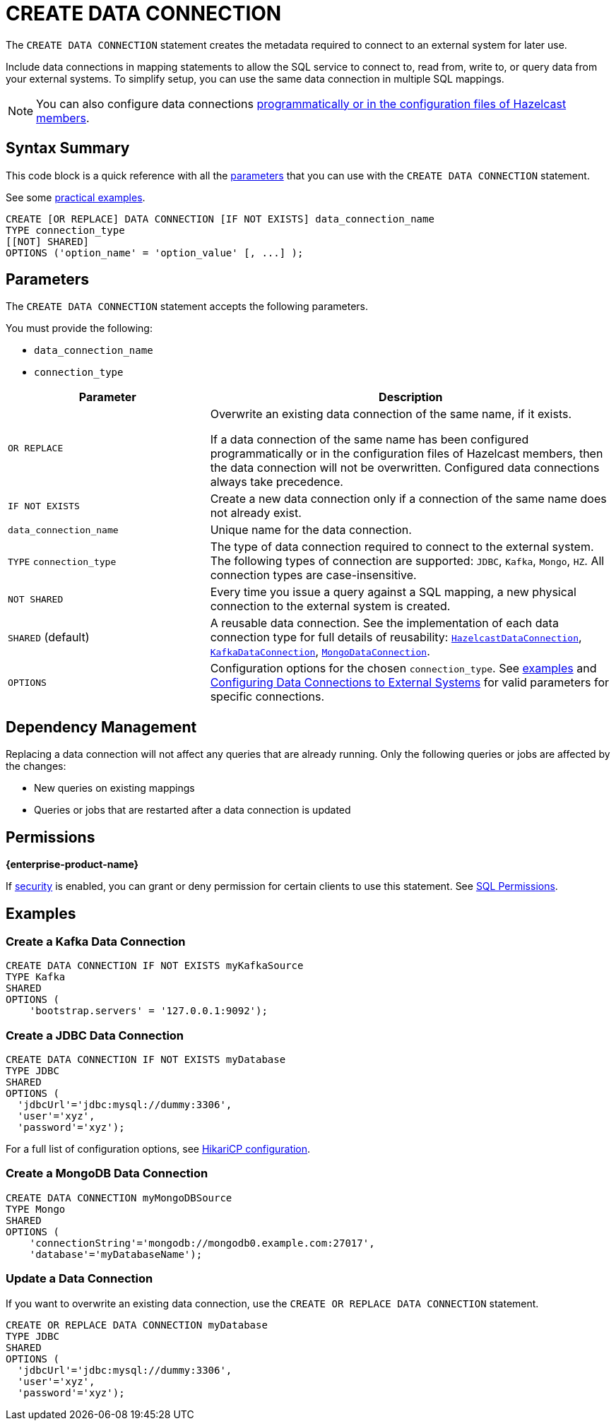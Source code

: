= CREATE DATA CONNECTION
:description: pass:q[The `CREATE DATA CONNECTION` statement creates the metadata required to connect to an external system for later use.]

{description}

Include data connections in mapping statements to allow the SQL service to connect to, read from, write to, or query data from your external systems. To simplify setup, you can use the same data connection in multiple SQL mappings.

NOTE: You can also configure data connections xref:data-links:configuring-connections.adoc[programmatically or in the configuration files of Hazelcast members].

== Syntax Summary

This code block is a quick reference with all the <<parameters, parameters>> that you can use with the `CREATE DATA CONNECTION` statement.

See some <<examples, practical examples>>.

[source,sql]
----
CREATE [OR REPLACE] DATA CONNECTION [IF NOT EXISTS] data_connection_name
TYPE connection_type
[[NOT] SHARED]
OPTIONS ('option_name' = 'option_value' [, ...] );
----

== Parameters

The `CREATE DATA CONNECTION` statement accepts the following parameters.

You must provide the following:

- `data_connection_name`
- `connection_type`

[cols="1a,2a"]
|===
|Parameter | Description 

|`OR REPLACE`
|
Overwrite an existing data connection of the same name, if it exists. +

If a data connection of the same name has been configured programmatically or in the configuration files of Hazelcast members, then the data connection will not be overwritten. Configured data connections always take precedence.

|`IF NOT EXISTS`
|Create a new data connection only if a connection of the same name does not already exist.

|`data_connection_name`
|Unique name for the data connection.

|`TYPE` `connection_type`
|The type of data connection required to connect to the external system. The following types of connection are supported: `JDBC`, `Kafka`, `Mongo`, `HZ`. All connection types are case-insensitive.

|`NOT SHARED`
|Every time you issue a query against a SQL mapping, a new physical connection to the external system is created.

|`SHARED` (default)
|A reusable data connection. See the implementation of each data connection type for full details of reusability: link:https://docs.hazelcast.org/docs/{full-version}/javadoc/com/hazelcast/dataconnection/HazelcastDataConnection.html[`HazelcastDataConnection`], link:https://docs.hazelcast.org/docs/{full-version}/javadoc/com/hazelcast/jet/kafka/KafkaDataConnection.html[`KafkaDataConnection`], link:https://docs.hazelcast.org/docs/{full-version}/javadoc/com/hazelcast/jet/mongodb/dataconnection/MongoDataConnection.html[`MongoDataConnection`]. 

|`OPTIONS`
|Configuration options for the chosen `connection_type`. See <<examples, examples>> and xref:external-data-stores:external-data-stores.adoc[Configuring Data Connections to External Systems] for valid parameters for specific connections.
|===

== Dependency Management
Replacing a data connection will not affect any queries that are already running. Only the following queries or jobs are affected by the changes:

- New queries on existing mappings
- Queries or jobs that are restarted after a data connection is updated  

== Permissions
[.enterprise]*{enterprise-product-name}*

If xref:security:enable-security.adoc[security] is enabled, you can grant or deny permission for certain clients to use this statement. See xref:security:client-authorization.adoc#sql-permission[SQL Permissions].

[[examples]]
== Examples

[[Kafka]]
=== Create a Kafka Data Connection

[source,sql]
----
CREATE DATA CONNECTION IF NOT EXISTS myKafkaSource
TYPE Kafka
SHARED
OPTIONS (
    'bootstrap.servers' = '127.0.0.1:9092');
----


[[JDBC]]
=== Create a JDBC Data Connection

[source,sql]
----
CREATE DATA CONNECTION IF NOT EXISTS myDatabase
TYPE JDBC
SHARED
OPTIONS (
  'jdbcUrl'='jdbc:mysql://dummy:3306',
  'user'='xyz',
  'password'='xyz');
----

For a full list of configuration options, see link:https://github.com/brettwooldridge/HikariCP#gear-configuration-knobs-baby[HikariCP configuration].

[[MongoDB]]
=== Create a MongoDB Data Connection

[source,sql]
----
CREATE DATA CONNECTION myMongoDBSource
TYPE Mongo
SHARED
OPTIONS (
    'connectionString'='mongodb://mongodb0.example.com:27017',
    'database'='myDatabaseName');
----

=== Update a Data Connection

If you want to overwrite an existing data connection, use the `CREATE OR REPLACE DATA CONNECTION` statement.

[source,sql]
----
CREATE OR REPLACE DATA CONNECTION myDatabase
TYPE JDBC
SHARED
OPTIONS (
  'jdbcUrl'='jdbc:mysql://dummy:3306',
  'user'='xyz',
  'password'='xyz');
----

